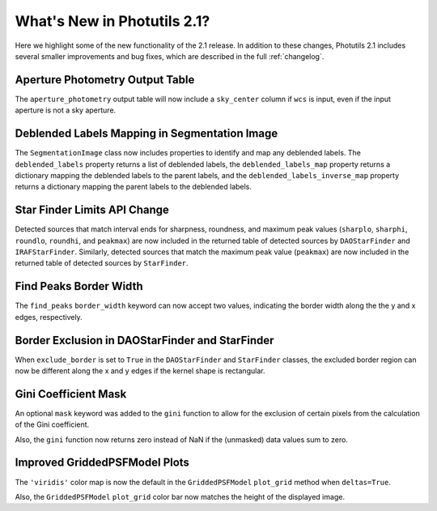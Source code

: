 .. doctest-skip-all

.. _whatsnew-2.1:

****************************
What's New in Photutils 2.1?
****************************

Here we highlight some of the new functionality of the 2.1 release.
In addition to these changes, Photutils 2.1 includes several
smaller improvements and bug fixes, which are described in the full
:ref:`changelog`.


Aperture Photometry Output Table
--------------------------------

The ``aperture_photometry`` output table will now include a
``sky_center`` column if ``wcs`` is input, even if the input aperture is
not a sky aperture.


Deblended Labels Mapping in Segmentation Image
----------------------------------------------

The ``SegmentationImage`` class now includes properties to identify and
map any deblended labels. The ``deblended_labels`` property returns a
list of deblended labels, the ``deblended_labels_map`` property returns
a dictionary mapping the deblended labels to the parent labels, and the
``deblended_labels_inverse_map`` property returns a dictionary mapping
the parent labels to the deblended labels.


Star Finder Limits API Change
-----------------------------

Detected sources that match interval ends for sharpness, roundness, and
maximum peak values (``sharplo``, ``sharphi``, ``roundlo``, ``roundhi``,
and ``peakmax``) are now included in the returned table of detected
sources by ``DAOStarFinder`` and ``IRAFStarFinder``. Similarly, detected
sources that match the maximum peak value (``peakmax``) are now included
in the returned table of detected sources by ``StarFinder``.


Find Peaks Border Width
-----------------------

The ``find_peaks`` ``border_width`` keyword can now accept two values,
indicating the border width along the the y and x edges, respectively.


Border Exclusion in DAOStarFinder and StarFinder
------------------------------------------------

When ``exclude_border`` is set to ``True`` in the ``DAOStarFinder`` and
``StarFinder`` classes, the excluded border region can now be different
along the x and y edges if the kernel shape is rectangular.


Gini Coefficient Mask
---------------------

An optional ``mask`` keyword was added to the ``gini`` function to allow
for the exclusion of certain pixels from the calculation of the Gini
coefficient.

Also, the ``gini`` function now returns zero instead of NaN if the
(unmasked) data values sum to zero.


Improved GriddedPSFModel Plots
------------------------------

The ``'viridis'`` color map is now the default in the
``GriddedPSFModel`` ``plot_grid`` method when ``deltas=True``.

Also, the ``GriddedPSFModel`` ``plot_grid`` color bar now matches the
height of the displayed image.
